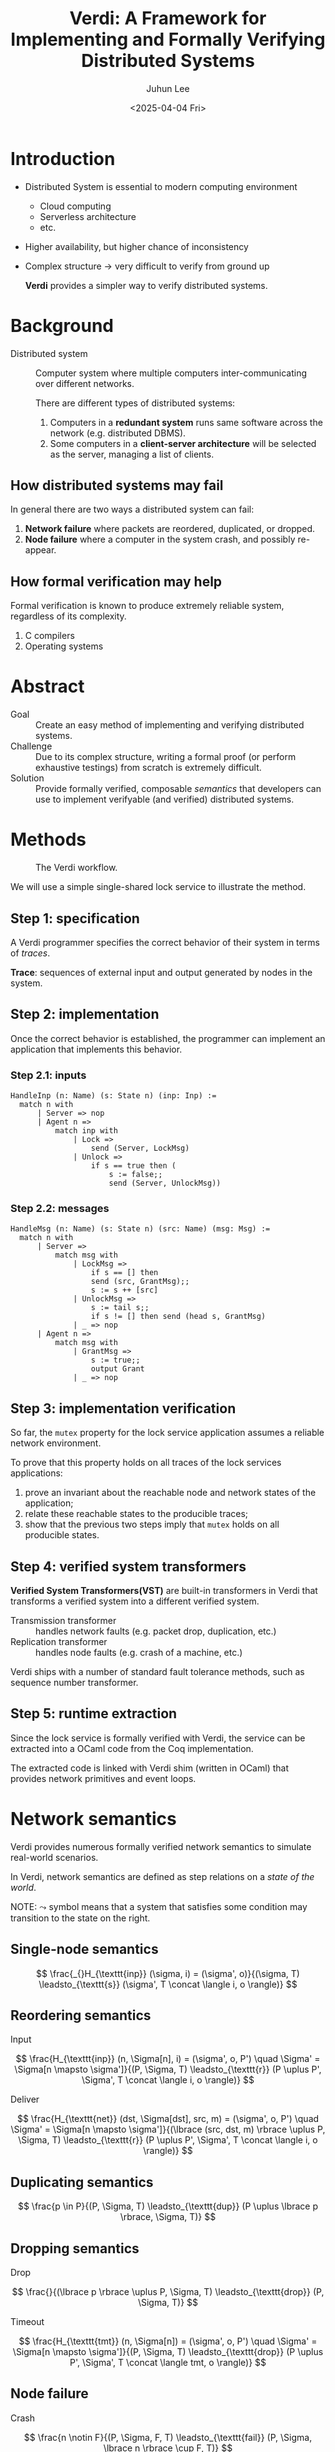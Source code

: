 #+title: Verdi: A Framework for Implementing and Formally Verifying Distributed Systems
#+author: Juhun Lee
#+date: <2025-04-04 Fri>
#+options: timestamp:nil toc:nil num:nil

#+reveal_head_preamble: <style>
#+reveal_head_preamble:   .reveal { word-break: keep-all; }
#+reveal_head_preamble:   .reveal hgroup p { font-size: var(--r-heading3-size); }
#+reveal_head_preamble: </style>

#+reveal_plugins: (highlight math)
#+reveal_talk_url: https://talking.rangho.me/paper-verdi/
#+reveal_title_slide: <hgroup><h1>%t</h1><p>%a</p></hgroup><p>%d</p>
#+options: reveal_width:"90%"

* Introduction

- Distributed System is essential to modern computing environment
  - Cloud computing
  - Serverless architecture
  - etc.
- Higher availability, but higher chance of inconsistency
- Complex structure \rightarrow very difficult to verify from ground up

  *Verdi* provides a simpler way to verify distributed systems.

* Background

- Distributed system :: Computer system where multiple computers inter-communicating over different networks.

  There are different types of distributed systems:

  1. Computers in a *redundant system* runs same software across the network (e.g. distributed DBMS).
  2. Some computers in a *client-server architecture* will be selected as the server, managing a list of clients.

** How distributed systems may fail

In general there are two ways a distributed system can fail:

1. *Network failure* where packets are reordered, duplicated, or dropped.
2. *Node failure* where a computer in the system crash, and possibly re-appear.

** How formal verification may help

Formal verification is known to produce extremely reliable system, regardless of its complexity.

1. C compilers
2. Operating systems

* Abstract

- Goal :: Create an easy method of implementing and verifying distributed systems.
- Challenge :: Due to its complex structure, writing a formal proof (or perform exhaustive testings) from scratch is extremely difficult.
- Solution :: Provide formally verified, composable /semantics/ that developers can use to implement verifyable (and verified) distributed systems.

* Methods

#+caption: The Verdi workflow.
#+name: fig:verdi-workflow
[[file:assets/verdi-workflow.png]]

We will use a simple single-shared lock service to illustrate the method.

** Step 1: specification

A Verdi programmer specifies the correct behavior of their system in terms of /traces/.

*Trace*: sequences of external input and output generated by nodes in the system.

\begin{align}
\newcommand{\concat}{\texttt{ ++ }}

\texttt{mutex}(\tau) := \quad & \tau_1 \concat \langle n_1, \texttt{Grant} \rangle \concat \\
& \tau_2 \concat \langle n_2, \texttt{Grant} \rangle \concat \\
& \tau_3 \rightarrow \langle n_1, \texttt{Unlock} \rangle \in \tau_2
\end{align}

** Step 2: implementation

Once the correct behavior is established, the programmer can implement an application that implements this behavior.

*** Step 2.1: inputs

#+begin_src coq
  HandleInp (n: Name) (s: State n) (inp: Inp) :=
    match n with
        | Server => nop
        | Agent n =>
            match inp with
                | Lock =>
                    send (Server, LockMsg)
                | Unlock =>
                    if s == true then (
                        s := false;;
                        send (Server, UnlockMsg))
#+end_src

*** Step 2.2: messages

#+begin_src coq
  HandleMsg (n: Name) (s: State n) (src: Name) (msg: Msg) :=
    match n with
        | Server =>
            match msg with
                | LockMsg =>
                    if s == [] then
                    send (src, GrantMsg);;
                    s := s ++ [src]
                | UnlockMsg =>
                    s := tail s;;
                    if s != [] then send (head s, GrantMsg)
                | _ => nop
        | Agent n =>
            match msg with
                | GrantMsg =>
                    s := true;;
                    output Grant
                | _ => nop
#+end_src

** Step 3: implementation verification

So far, the ~mutex~ property for the lock service application assumes a reliable network environment.

To prove that this property holds on all traces of the lock services applications:

1. prove an invariant about the reachable node and network states of the application;
2. relate these reachable states to the producible traces;
3. show that the previous two steps imply that ~mutex~ holds on all producible states.

** Step 4: verified system transformers

*Verified System Transformers(VST)* are built-in transformers in Verdi that transforms a verified system into a different verified system.

- Transmission transformer :: handles network faults (e.g. packet drop, duplication, etc.)
- Replication transformer :: handles node faults (e.g. crash of a machine, etc.)

Verdi ships with a number of standard fault tolerance methods, such as sequence number transformer.

** Step 5: runtime extraction

Since the lock service is formally verified with Verdi, the service can be extracted into a OCaml code from the Coq implementation.

The extracted code is linked with Verdi shim (written in OCaml) that provides network primitives and event loops.



* Network semantics

Verdi provides numerous formally verified network semantics to simulate real-world scenarios.

In Verdi, network semantics are defined as step relations on a /state of the world/.

NOTE: \( \leadsto \) symbol means that a system that satisfies some condition may transition to the state on the right.

** Single-node semantics

\[
\frac{_{}H_{\texttt{inp}} (\sigma, i) = (\sigma', o)}{(\sigma, T) \leadsto_{\texttt{s}} (\sigma', T \concat \langle i, o \rangle)}
\]

** Reordering semantics

Input

\[
\frac{H_{\texttt{inp}} (n, \Sigma[n], i) = (\sigma', o, P') \quad \Sigma' = \Sigma[n \mapsto \sigma']}{(P, \Sigma, T) \leadsto_{\texttt{r}} (P \uplus P', \Sigma', T \concat \langle i, o \rangle)}
\]

Deliver

\[
\frac{H_{\texttt{net}} (dst, \Sigma[dst], src, m) = (\sigma', o, P') \quad \Sigma' = \Sigma[n \mapsto \sigma']}{(\lbrace (src, dst, m) \rbrace \uplus P, \Sigma, T) \leadsto_{\texttt{r}} (P \uplus P', \Sigma', T \concat \langle i, o \rangle)}
\]

** Duplicating semantics

\[
\frac{p \in P}{(P, \Sigma, T) \leadsto_{\texttt{dup}} (P \uplus \lbrace p \rbrace, \Sigma, T)}
\]

** Dropping semantics

Drop

\[
\frac{}{(\lbrace p \rbrace \uplus P, \Sigma, T) \leadsto_{\texttt{drop}} (P, \Sigma, T)}
\]

Timeout

\[
\frac{H_{\texttt{tmt}} (n, \Sigma[n]) = (\sigma', o, P') \quad \Sigma' = \Sigma[n \mapsto \sigma']}{(P, \Sigma, T) \leadsto_{\texttt{drop}} (P \uplus P', \Sigma', T \concat \langle tmt, o \rangle)}
\]

** Node failure

Crash

\[
\frac{n \notin F}{(P, \Sigma, F, T) \leadsto_{\texttt{fail}} (P, \Sigma, \lbrace n \rbrace \cup F, T)}
\]

Reboot

\[
\frac{n \in F \quad H_{\texttt{rbt}} (n, \Sigma[n]) = \sigma' \quad \Sigma' = \Sigma[n \mapsto \sigma']}{(P, \Sigma, F, T) \leadsto_{\texttt{fail}} (P, \Sigma', F - \lbrace n \rbrace, T)}
\]

* Verified system transformers

It is extremely difficult to consider all fault models while developing a distributed system.

There are a number of standard techniques to ensure fault tolerance.

Verdi provides these techniques as *Verified System Transformers*.

** Correctness of verified system transformers

Each transformer \( T \) provides a ~transfer~ function that:

\begin{align}
\forall \Phi \forall S, & \texttt{holds} (\Phi, S, \leadsto_1) \rightarrow \\
& \texttt{holds} (\texttt{transfer} (\Phi), T(S), \leadsto_2)
\end{align}

The ~transfer~ function is reversible, allowing /backward simulation/ preserving the correctness.

** Sequence numbering transformer

This transformer adds "sequence numbers" to each data packets; i.e. it remembers the \( \langle \texttt{number}, \texttt{sender} \rangle \) pair.

** Ghost variable 

This transformer adds "ghost variables" to the model in order to assist in proof.

* Evaluation

In the Verdi repository, there is a simple key-value storage implementation called ~vard~.

#+caption: Verdi's ~vard~ compared to ~etcd~, an industry-standard key-value storage.
#+name: fig:verdi-performance
[[file:assets/verdi-performance.png]]

* Conclusion

- Verdi streamlines the development of formally verified distributed systems.
- If the initial implementation is verified, the fault-tolerant version is also verified.
- The performance hit from the OCaml runtime is negligible, considering the high availability environment.
